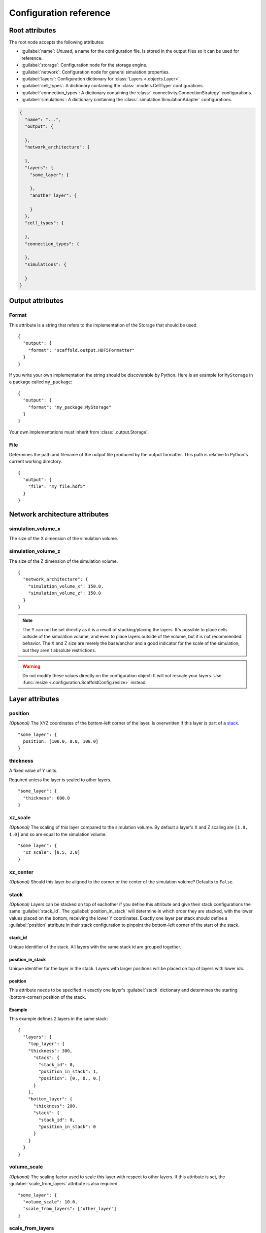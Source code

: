 #######################
Configuration reference
#######################

===============
Root attributes
===============

The root node accepts the following attributes:

* :guilabel:`name`: *Unused*, a name for the configuration file. Is stored in the output
  files so it can be used for reference.
* :guilabel:`storage`: Configuration node for the storage engine.
* :guilabel:`network`: Configuration node for general simulation properties.
* :guilabel:`layers`: Configuration dictionary for :class:`Layers <.objects.Layer>`.
* :guilabel:`cell_types`: A dictionary containing the :class:`.models.CellType` configurations.
* :guilabel:`connection_types`: A dictionary containing the :class:`.connectivity.ConnectionStrategy` configurations.
* :guilabel:`simulations`: A dictionary containing the :class:`.simulation.SimulationAdapter` configurations.

.. code-block:: json

  {
    "name": "...",
    "output": {

    },
    "network_architecture": {

    },
    "layers": {
      "some_layer": {

      },
      "another_layer": {

      }
    },
    "cell_types": {

    },
    "connection_types": {

    },
    "simulations": {

    }
  }

=================
Output attributes
=================

Format
======

This attribute is a string that refers to the implementation of the Storage
that should be used::

  {
    "output": {
      "format": "scaffold.output.HDF5Formatter"
    }
  }

If you write your own implementation the string should be discoverable by Python.
Here is an example for ``MyStorage`` in a package called ``my_package``::

  {
    "output": {
      "format": "my_package.MyStorage"
    }
  }

Your own implementations must inherit from :class:`.output.Storage`.

File
====

Determines the path and filename of the output file produced by the output
formatter. This path is relative to Python's current working directory.

::

  {
    "output": {
      "file": "my_file.hdf5"
    }
  }

===============================
Network architecture attributes
===============================

simulation_volume_x
===================

The size of the X dimension of the simulation volume.

simulation_volume_z
===================

The size of the Z dimension of the simulation volume.

::

  {
    "network_architecture": {
      "simulation_volume_x": 150.0,
      "simulation_volume_z": 150.0
    }
  }

.. note::
  The Y can not be set directly as it is a result of stacking/placing the layers.
  It's possible to place cells outside of the simulation volume, and even to place
  layers outside of the volume, but it is not recommended behavior. The X and Z
  size are merely the base/anchor and a good indicator for the scale of the
  simulation, but they aren't absolute restrictions.

.. warning::
  Do not modify these values directly on the configuration object: It will not
  rescale your layers. Use :func:`resize <.configuration.ScaffoldConfig.resize>` instead.

================
Layer attributes
================

position
========

*(Optional)* The XYZ coordinates of the bottom-left corner of the layer. Is overwritten if
this layer is part of a `stack`_.

::

  "some_layer": {
    position: [100.0, 0.0, 100.0]
  }

thickness
=========

A fixed value of Y units.

Required unless the layer is scaled to other layers.

::

  "some_layer": {
    "thickness": 600.0
  }

.. _cref_xz_scale:

xz_scale
========

*(Optional)* The scaling of this layer compared to the simulation volume. By
default a layer's X and Z scaling are ``[1.0, 1.0]`` and so are equal to the
simulation volume.

::

  "some_layer": {
    "xz_scale": [0.5, 2.0]
  }

xz_center
=========

*(Optional)* Should this layer be aligned to the corner or the center of the
simulation volume? Defaults to ``False``.

.. _cref_stack:

stack
=====

*(Optional)* Layers can be stacked on top of eachother if you define this attribute and
give their stack configurations the same :guilabel:`stack_id`. The
:guilabel:`position_in_stack` will determine in which order they are stacked, with the
lower values placed on the bottom, receiving the lower Y coordinates. Exactly one layer
per stack should define a :guilabel:`position` attribute in their stack configuration to
pinpoint the bottom-left corner of the start of the stack.

.. _cref_stack_id:

stack_id
--------

Unique identifier of the stack. All layers with the same stack id are grouped together.

.. _cref_position_in_stack:

position_in_stack
-----------------

Unique identifier for the layer in the stack. Layers with larger positions will be placed
on top of layers with lower ids.

.. _cref_stack_position:

position
--------

This attribute needs to be specified in exactly one layer's :guilabel:`stack` dictionary
and determines the starting (bottom-corner) position of the stack.

Example
-------

This example defines 2 layers in the same stack::

  {
    "layers": {
      "top_layer": {
      "thickness": 300,
        "stack": {
          "stack_id": 0,
          "position_in_stack": 1,
          "position": [0., 0., 0.]
        }
      },
      "bottom_layer": {
        "thickness": 200,
        "stack": {
          "stack_id": 0,
          "position_in_stack": 0
        }
      }
    }
  }

.. _cref_volume_scale:

volume_scale
============

*(Optional)* The scaling factor used to scale this layer with respect to other layers. If
this attribute is set, the :guilabel:`scale_from_layers` attribute is also required.

::

  "some_layer": {
    "volume_scale": 10.0,
    "scale_from_layers": ["other_layer"]
  }

.. _cref_scale_from_layers:

scale_from_layers
=================

*(Optional)* A list of layer names whose volume needs to be added up, and this layer's
volume needs to be scaled to.

Example
-------

Layer A has a volume of ``2000.0``, Layer B has a volume of ``3000.0``.
Layer C specifies a :guilabel:`volume_scale` of ``10.0`` and :guilabel:`scale_from_layers` = ``["layer_a",
"layer_b"]``; this will cause it to become a cube (unless `volume_dimension_ratio`_ is
specified) with a volume of ``(2000.0 + 3000.0) * 10.0 = 50000.0``

.. _cref_volume_dimension_ratio:

volume_dimension_ratio
======================

*(Optional)* Ratio of the rescaled dimensions. All given numbers are normalized to the Y
dimension::

  "some_layer": {
    "volume_scale": 10.0,
    "scale_from_layers": ["other_layer"],
    # Cube (default):
    "volume_dimension_ratio": [1., 1., 1.],
    # High pole:
    "volume_dimension_ratio": [1., 20., 1.], # Becomes [0.05, 1., 0.05]
    # Flat bed:
    "volume_dimension_ratio": [20., 1., 20.]
  }

====================
Cell Type Attributes
====================

entity
======

If a cell type is marked as an entity with ``"entity": true``, it will not receive a
position in the simulation volume, but it will still be assigned an ID during placement
that can be used for the  connectivity step. This is for example useful for afferent
fibers.

If :guilabel:`entity` is ``true`` no :guilabel:`morphology` or :guilabel:`plotting` needs
to be specified.

relay
=====

If a cell type is a :guilabel:`relay` it immediately relays all of its inputs to its
target cells. Also known as a parrot neuron.

placement
=========

Configuration node of the placement of this cell type. See :ref:`cref_placement`.

morphology
==========

Configuration node of the morphologies of this cell type. This is still an experimental
API, expect changes. See :ref:`cref_morphology`.

plotting
========

Configuration node of the plotting attributes of this cell type. See :ref:`cref_plotting`.

Example
=======

.. code-block::



.. _cref_placement:

====================
Placement Attributes
====================

Each configuration node needs to specify a :class:`.placement.PlacementStrategy` through
:guilabel:`class`. Depending on the strategy another specific set of attributes is
required. To see how to configure each :class:`.placement.PlacementStrategy` see the
:doc:`guides/placement-strategies`.

class
=====

A string containing a PlacementStrategy class name, including its module.

.. code-block::

  "class": "scaffold.placement.ParticlePlacement"

=======================
Connectivity Attributes
=======================

The connectivity configuration node contains some basic attributes listed below and a set
of strategy specific attributes that you can find in
:doc:`guides/connection-strategies`.

class
=====

A string containing a ConnectivityStrategy class name, including its module.

.. code-block::

  "class": "scaffold.placement.VoxelIntersection"

from_types/to_types
===================

A list of pre/postsynaptic selectors. Each selector is made up of a :guilabel:`type` to
specify the cell type and a :guilabel:`compartments` list that specify the involved
compartments for morphologically detailed connection strategies.

.. deprecated:: 4.0

  Each connectivity type will only be allowed to have 1 presynaptic and postsynaptic cell
  type. :guilabel:`from/to_types` will subsequently be renamed to :guilabel:`from/to_type`

.. code-block::

  "from_types": [
    {
      "type": "example_cell",
      "compartments": [
        "axon"
      ]
    }
  ]

.. _cref_morphology:

=====================
Morphology attributes
=====================

.. _cref_plotting:

===================
Plotting attributes
===================

color
=====

The color representation for this cell type in plots. Can be any valid Plotly
color string.

.. code-block::

  "color": "black"
  "color": "#000000"

label
=====

The legend label for this cell type in plots.

.. code-block::

  "label": "My Favourite Cells"
